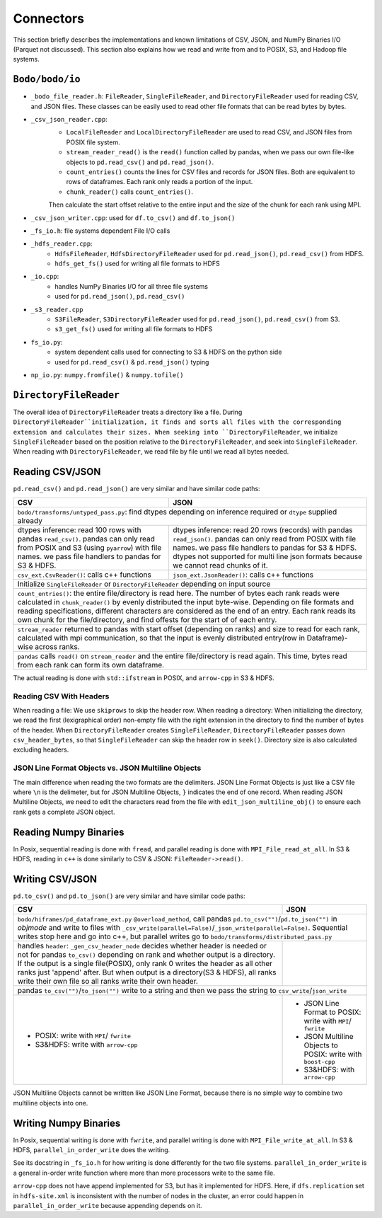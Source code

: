 .. _connectors:

Connectors
===========

This section briefly describes the implementations and known limitations of CSV, JSON, and NumPy Binaries I/O (Parquet not discussed).
This section also explains how we read and write from and to POSIX, S3, and Hadoop file systems.

``Bodo/bodo/io``
-----------------
- ``_bodo_file_reader.h``: ``FileReader``, ``SingleFileReader``, and ``DirectoryFileReader``
  used for reading CSV, and JSON files. These classes can be easily used to read other file formats that can be read bytes by bytes.
- ``_csv_json_reader.cpp``: 
	* ``LocalFileReader`` and ``LocalDirectoryFileReader`` are used to read CSV, and JSON files from POSIX file system. 
	* ``stream_reader_read()`` is the ``read()`` function called by pandas, when we pass our own file-like objects to ``pd.read_csv()`` and ``pd.read_json()``.
	* ``count_entries()`` counts the lines for CSV files and records for JSON files.
	  Both are equivalent to rows of dataframes. Each rank only reads a portion of the input.
	* ``chunk_reader()``  calls ``count_entries()``. 
	Then calculate the start offset relative to the entire input and the size of the chunk for each rank using MPI.
- ``_csv_json_writer.cpp``: used for ``df.to_csv()`` and ``df.to_json()``
- ``_fs_io.h``: file systems dependent File I/O calls
- ``_hdfs_reader.cpp``: 
	* ``HdfsFileReader``, ``HdfsDirectoryFileReader`` used for ``pd.read_json()``, ``pd.read_csv()`` from HDFS.
	* ``hdfs_get_fs()`` used for writing all file formats to HDFS
- ``_io.cpp``:
	* handles NumPy Binaries I/O for all three file systems
	* used for ``pd.read_json()``, ``pd.read_csv()``
- ``_s3_reader.cpp``
	* ``S3FileReader``, ``S3DirectoryFileReader`` used for ``pd.read_json()``, ``pd.read_csv()`` from S3. 
	* ``s3_get_fs()`` used for writing all file formats to HDFS
- ``fs_io.py``: 
	* system dependent calls used for connecting to S3 & HDFS on the python side
	* used for ``pd.read_csv()`` & ``pd.read_json()`` typing 
- ``np_io.py``: ``numpy.fromfile()`` & ``numpy.tofile()``


``DirectoryFileReader``
-----------------------

The overall idea of ``DirectoryFileReader`` treats a directory like a file. During ``DirectoryFileReader``initialization, 
it finds and sorts all files with the corresponding extension and calculates their sizes.
When seeking into ``DirectoryFileReader``, 
we initialize ``SingleFileReader`` based on the position relative to the ``DirectoryFileReader``, 
and seek into ``SingleFileReader``. 
When reading with ``DirectoryFileReader``, we read file by file until we read all bytes needed.

Reading CSV/JSON
----------------

``pd.read_csv()`` and ``pd.read_json()`` are very similar and have similar code paths:

+------------------------------------------------+------------------------------------------------+
|                      CSV                       |                      JSON                      |
+================================================+================================================+
| ``bodo/transforms/untyped_pass.py``: find dtypes depending on inference required or ``dtype``   |
| supplied already                                                                                |
+------------------------------------------------+------------------------------------------------+
| dtypes inference: read 100 rows with pandas    | dtypes inference: read 20 rows (records) with  |
| ``read_csv()``. pandas can only read from POSIX| pandas ``read_json()``. pandas can only read   |
| and S3 (using ``pyarrow``) with file names. we | from POSIX with file names. we pass file       |
| pass file handlers to pandas for S3 & HDFS.    | handlers to pandas for S3 & HDFS. dtypes       |
|                                                | not supported for multi line json formats      | 
|                                                | because we cannot read chunks of it.           |
+------------------------------------------------+------------------------------------------------+
| ``csv_ext.CsvReader()``: calls c++ functions   | ``json_ext.JsonReader()``: calls c++ functions |
+------------------------------------------------+------------------------------------------------+
| Initialize ``SingleFileReader`` or ``DirectoryFileReader`` depending on input source            | 
+------------------------------------------------+------------------------------------------------+
| ``count_entries()``: the entire file/directory is read here. The number of bytes each rank reads|
| were calculated in ``chunk_reader()`` by evenly distributed the input byte-wise. Depending on   | 
| file formats and reading specifications, different characters are considered as the end of an   | 
| entry. Each rank reads its own chunk for the file/directory, and find offests for the start of  |
| of each entry.                                                                                  |
+------------------------------------------------+------------------------------------------------+
| ``stream_reader`` returned to pandas with start offset (depending on ranks) and size to read for|
| each rank, calculated with mpi communication, so that the input is evenly distributed           | 
| entry(row in Dataframe)-wise across ranks.                                                      |
+------------------------------------------------+------------------------------------------------+
| ``pandas`` calls ``read()`` on ``stream_reader``  and the entire file/directory is read again.  | 
| This time, bytes read from each rank can form its own dataframe.                                |
+------------------------------------------------+------------------------------------------------+

The actual reading is done with ``std::ifstream`` in POSIX, and ``arrow-cpp`` in S3 & HDFS.

Reading CSV With Headers
~~~~~~~~~~~~~~~~~~~~~~~~

When reading a file: We use ``skiprows`` to skip the header row.
When reading a directory: When initializing the directory, 
we read the first (lexigraphical order) non-empty file with the right extension in the directory to
find the number of bytes of the header. When ``DirectoryFileReader`` creates ``SingleFileReader``, 
``DirectoryFileReader`` passes down ``csv_header_bytes``, so that ``SingleFileReader`` can skip the
header row in ``seek()``. Directory size is also calculated excluding headers.

JSON Line Format Objects vs. JSON Multiline Objects
~~~~~~~~~~~~~~~~~~~~~~~~~~~~~~~~~~~~~~~~~~~~~~~~~~~

The main difference when reading the two formats are the delimiters. 
JSON Line Format Objects is just like a CSV file where ``\n`` is the delimeter, 
but for JSON Multiline Objects, ``}`` indicates the end of one record.
When reading JSON Multiline Objects, 
we need to edit the characters read from the file with ``edit_json_multiline_obj()`` 
to ensure each rank gets a complete JSON object.

Reading Numpy Binaries
----------------------

In Posix, sequential reading is done with ``fread``, 
and parallel reading is done with ``MPI_File_read_at_all``.
In S3 & HDFS, reading in ``c++`` is done similarly to CSV & JSON: ``FileReader->read()``.

Writing CSV/JSON
----------------

``pd.to_csv()`` and ``pd.to_json()`` are very similar and have similar code paths:

+------------------------------------------------+------------------------------------------------+
|                      CSV                       |                      JSON                      |
+================================================+================================================+
| ``bodo/hiframes/pd_dataframe_ext.py`` ``@overload_method``, call pandas                         |
| ``pd.to_csv("")``/``pd.to_json("")`` in `objmode` and write to files with                       |
| ``_csv_write(parallel=False)``/``_json_write(parallel=False)``. Sequential writes stop here and |
| go into c++, but parallel writes go to ``bodo/transforms/distributed_pass.py``                  |
+------------------------------------------------+------------------------------------------------+
| handles ``header``: ``_gen_csv_header_node``   |                                                |
| decides whether header is needed or not for    |                                                |
| pandas ``to_csv()`` depending on rank and      |                                                |
| whether output is a directory. If the output is|                                                |
| a single file(POSIX), only rank 0 writes the   |                                                |
| header as all other ranks just 'append' after. |                                                |
| But when output is a directory(S3 & HDFS), all |                                                |
| ranks write their own file so all ranks write  |                                                |
| their own header.                              |                                                |
+------------------------------------------------+------------------------------------------------+
| pandas ``to_csv("")``/``to_json("")`` write to a string and then we pass the string to          |
| ``csv_write``/``json_write``                                                                    |
+------------------------------------------------+------------------------------------------------+
| - POSIX: write with ``MPI``/ ``fwrite``        | - JSON Line Format to POSIX:                   |
| - S3&HDFS: write with ``arrow-cpp``            |   write with ``MPI``/ ``fwrite``               |
|                                                | - JSON Multiline Objects to POSIX:             |
|                                                |   write with ``boost-cpp``                     |
|                                                | - S3&HDFS: with ``arrow-cpp``                  |
+------------------------------------------------+------------------------------------------------+

JSON Multiline Objects cannot be written like JSON Line Format, 
because there is no simple way to combine two multiline objects into one.

Writing Numpy Binaries
----------------------
In Posix, sequential writing is done with ``fwrite``, 
and parallel writing is done with ``MPI_File_write_at_all``.
In S3 & HDFS, ``parallel_in_order_write`` does the writing. 

See its docstring in ``_fs_io.h`` for how writing is done differently for the two file systems. 
``parallel_in_order_write`` is a general in-order write function 
where more than more processors write to the same file. 

``arrow-cpp`` does not have append implemented for S3, but has it implemented for HDFS.
Here, if ``dfs.replication`` set in ``hdfs-site.xml`` is inconsistent with the number of
nodes in the cluster, an error could happen in ``parallel_in_order_write`` because appending depends on it.
